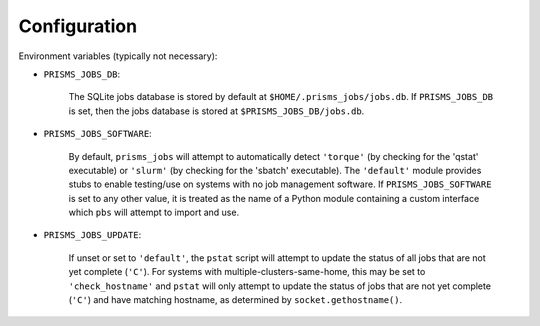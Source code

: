 .. config.rst

Configuration
=============

Environment variables (typically not necessary):

- ``PRISMS_JOBS_DB``: 

    The SQLite jobs database is stored by default at ``$HOME/.prisms_jobs/jobs.db``. 
    If ``PRISMS_JOBS_DB`` is set, then the jobs database is stored at 
    ``$PRISMS_JOBS_DB/jobs.db``.

- ``PRISMS_JOBS_SOFTWARE``: 

    By default, ``prisms_jobs`` will attempt to automatically 
    detect ``'torque'`` (by checking for the 'qstat' executable) or ``'slurm'`` (by 
    checking for the 'sbatch' executable). The ``'default'`` module provides stubs to 
    enable testing/use on systems with no job management software. If ``PRISMS_JOBS_SOFTWARE``
    is set to any other value, it is treated as the name of a Python module containing 
    a custom interface which ``pbs`` will attempt to import and use.

- ``PRISMS_JOBS_UPDATE``: 

    If unset or set to ``'default'``, the ``pstat`` script 
    will attempt to update the status of all jobs that are not yet complete (``'C'``). 
    For systems with multiple-clusters-same-home, this may be set to ``'check_hostname'`` 
    and ``pstat`` will only attempt to update the status of jobs that are not yet 
    complete (``'C'``) and have matching hostname, as determined by ``socket.gethostname()``.

